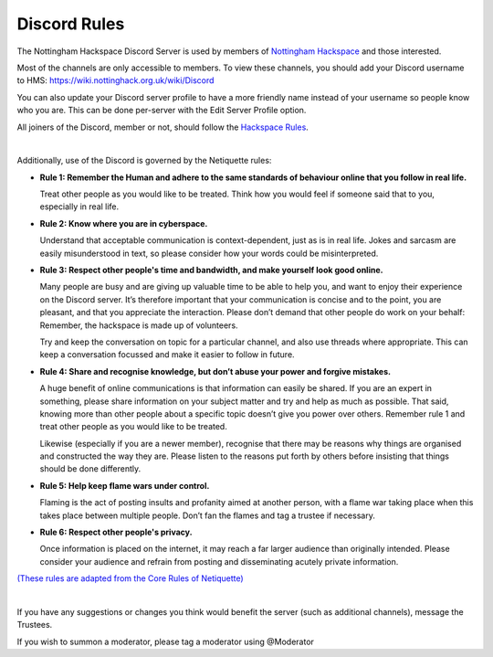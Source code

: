 Discord Rules
===========================

The Nottingham Hackspace Discord Server is used by members of `Nottingham Hackspace <https://nottinghack.org.uk>`_ and those interested.

Most of the channels are only accessible to members. To view these channels, you should add your Discord username to HMS: https://wiki.nottinghack.org.uk/wiki/Discord

You can also update your Discord server profile to have a more friendly name instead of your username so people know who you are. This can be done per-server with the Edit Server Profile option.

All joiners of the Discord, member or not, should follow the `Hackspace Rules <https://rules.nottinghack.org.uk>`_.

|

Additionally, use of the Discord is governed by the Netiquette rules:

* **Rule 1: Remember the Human and adhere to the same standards of behaviour online that you follow in real life.**

  Treat other people as you would like to be treated. Think how you would feel if someone said that to you, especially in real life.

* **Rule 2: Know where you are in cyberspace.**

  Understand that acceptable communication is context-dependent, just as is in real life. Jokes and sarcasm are easily misunderstood in text, so please consider how your words could be misinterpreted.

* **Rule 3: Respect other people's time and bandwidth, and make yourself look good online.**

  Many people are busy and are giving up valuable time to be able to help you, and want to enjoy their experience on the Discord server. It’s therefore important that your communication is concise and to the point, you are pleasant, and that you appreciate the interaction. Please don’t demand that other people do work on your behalf: Remember, the hackspace is made up of volunteers.

  Try and keep the conversation on topic for a particular channel, and also use threads where appropriate. This can keep a conversation focussed and make it easier to follow in future.

* **Rule 4: Share and recognise knowledge, but don’t abuse your power and forgive mistakes.**

  A huge benefit of online communications is that information can easily be shared. If you are an expert in something, please share information on your subject matter and try and help as much as possible. That said, knowing more than other people about a specific topic doesn’t give you power over others. Remember rule 1 and treat other people as you would like to be treated.

  Likewise (especially if you are a newer member), recognise that there may be reasons why things are organised and constructed the way they are. Please listen to the reasons put forth by others before insisting that things should be done differently.

* **Rule 5: Help keep flame wars under control.**

  Flaming is the act of posting insults and profanity aimed at another person, with a flame war taking place when this takes place between multiple people. Don’t fan the flames and tag a trustee if necessary.

* **Rule 6: Respect other people's privacy.**

  Once information is placed on the internet, it may reach a far larger audience than originally intended. Please consider your audience and refrain from posting and disseminating acutely private information.

`(These rules are adapted from the Core Rules of Netiquette) <https://www.educause.edu/ir/library/html/erm/29558.html>`_

|

If you have any suggestions or changes you think would benefit the server (such as additional channels), message the Trustees.

If you wish to summon a moderator, please tag a moderator using @Moderator
